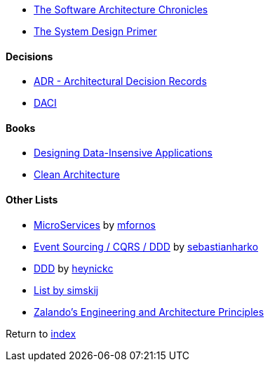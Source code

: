 * https://herbertograca.com/2017/07/03/the-software-architecture-chronicles/[The Software Architecture Chronicles]
* https://github.com/donnemartin/system-design-primer[The System Design Primer]

#### Decisions

* https://adr.github.io/[ADR - Architectural Decision Records]
* https://www.atlassian.com/team-playbook/plays/daci[DACI]

#### Books

* http://dataintensive.net[Designing Data-Insensive Applications]
* https://www.amazon.com/Clean-Architecture-Craftsmans-Software-Structure/dp/0134494164[Clean Architecture]

#### Other Lists

* https://github.com/mfornos/awesome-microservices[MicroServices] by https://github.com/mfornos[mfornos]
* https://github.com/sebastianharko/adv-es-cqrs-ddd[Event Sourcing / CQRS / DDD] by https://github.com/sebastianharko[sebastianharko]
* https://github.com/heynickc/awesome-ddd[DDD] by https://github.com/heynickc[heynickc]
* https://github.com/simskij/awesome-software-architecture[List by simskij]
* https://github.com/zalando/engineering-principles[Zalando's Engineering and Architecture Principles]

Return to link:README.adoc[index]